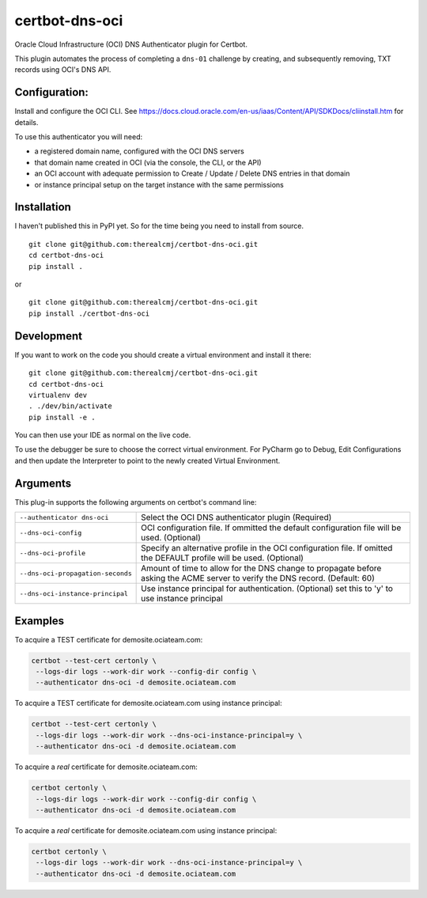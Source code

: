 certbot-dns-oci
===============

Oracle Cloud Infrastructure (OCI) DNS Authenticator plugin for Certbot.

This plugin automates the process of completing a ``dns-01`` challenge by
creating, and subsequently removing, TXT records using OCI's DNS API.

Configuration:
--------------

Install and configure the OCI CLI. See https://docs.cloud.oracle.com/en-us/iaas/Content/API/SDKDocs/cliinstall.htm
for details.

To use this authenticator you will need:

* a registered domain name, configured with the OCI DNS servers
* that domain name created in OCI (via the console, the CLI, or the API)
* an OCI account with adequate permission to Create / Update / Delete DNS entries in that domain
* or instance principal setup on the target instance with the same permissions

Installation
------------

I haven't published this in PyPI yet. So for the time being you need to install from source.

::

    git clone git@github.com:therealcmj/certbot-dns-oci.git
    cd certbot-dns-oci
    pip install .


or

::

    git clone git@github.com:therealcmj/certbot-dns-oci.git
    pip install ./certbot-dns-oci


Development
-----------

If you want to work on the code you should create a virtual environment and install it there:

::

    git clone git@github.com:therealcmj/certbot-dns-oci.git
    cd certbot-dns-oci
    virtualenv dev
    . ./dev/bin/activate
    pip install -e .

You can then use your IDE as normal on the live code.

To use the debugger be sure to choose the correct virtual environment. For PyCharm go to Debug, Edit Configurations
and then update the Interpreter to point to the newly created Virtual Environment.

Arguments
---------

This plug-in supports the following arguments on certbot's command line:

======================================= ========================================================
``--authenticator dns-oci``             Select the OCI DNS authenticator plugin (Required)

``--dns-oci-config``                    OCI configuration file.
                                        If ommitted the default configuration file will be used.
                                        (Optional)

``--dns-oci-profile``                   Specify an alternative profile in the OCI
                                        configuration file.
                                        If omitted the DEFAULT profile will be used.
                                        (Optional)

``--dns-oci-propagation-seconds``       Amount of time to allow for the DNS change to propagate
                                        before asking the ACME server to verify the DNS record.
                                        (Default: 60)

``--dns-oci-instance-principal``        Use instance principal for authentication.
                                        (Optional) set this to 'y' to use instance principal
======================================= ========================================================


Examples
--------

To acquire a TEST certificate for demosite.ociateam.com:

.. code-block:: bash

    certbot --test-cert certonly \
     --logs-dir logs --work-dir work --config-dir config \
     --authenticator dns-oci -d demosite.ociateam.com


To acquire a TEST certificate for demosite.ociateam.com using instance principal:

.. code-block:: bash

    certbot --test-cert certonly \
     --logs-dir logs --work-dir work --dns-oci-instance-principal=y \
     --authenticator dns-oci -d demosite.ociateam.com


To acquire a *real* certificate for demosite.ociateam.com:

.. code-block:: bash

    certbot certonly \
     --logs-dir logs --work-dir work --config-dir config \
     --authenticator dns-oci -d demosite.ociateam.com


To acquire a *real* certificate for demosite.ociateam.com using instance principal:

.. code-block:: bash

    certbot certonly \
     --logs-dir logs --work-dir work --dns-oci-instance-principal=y \
     --authenticator dns-oci -d demosite.ociateam.com
